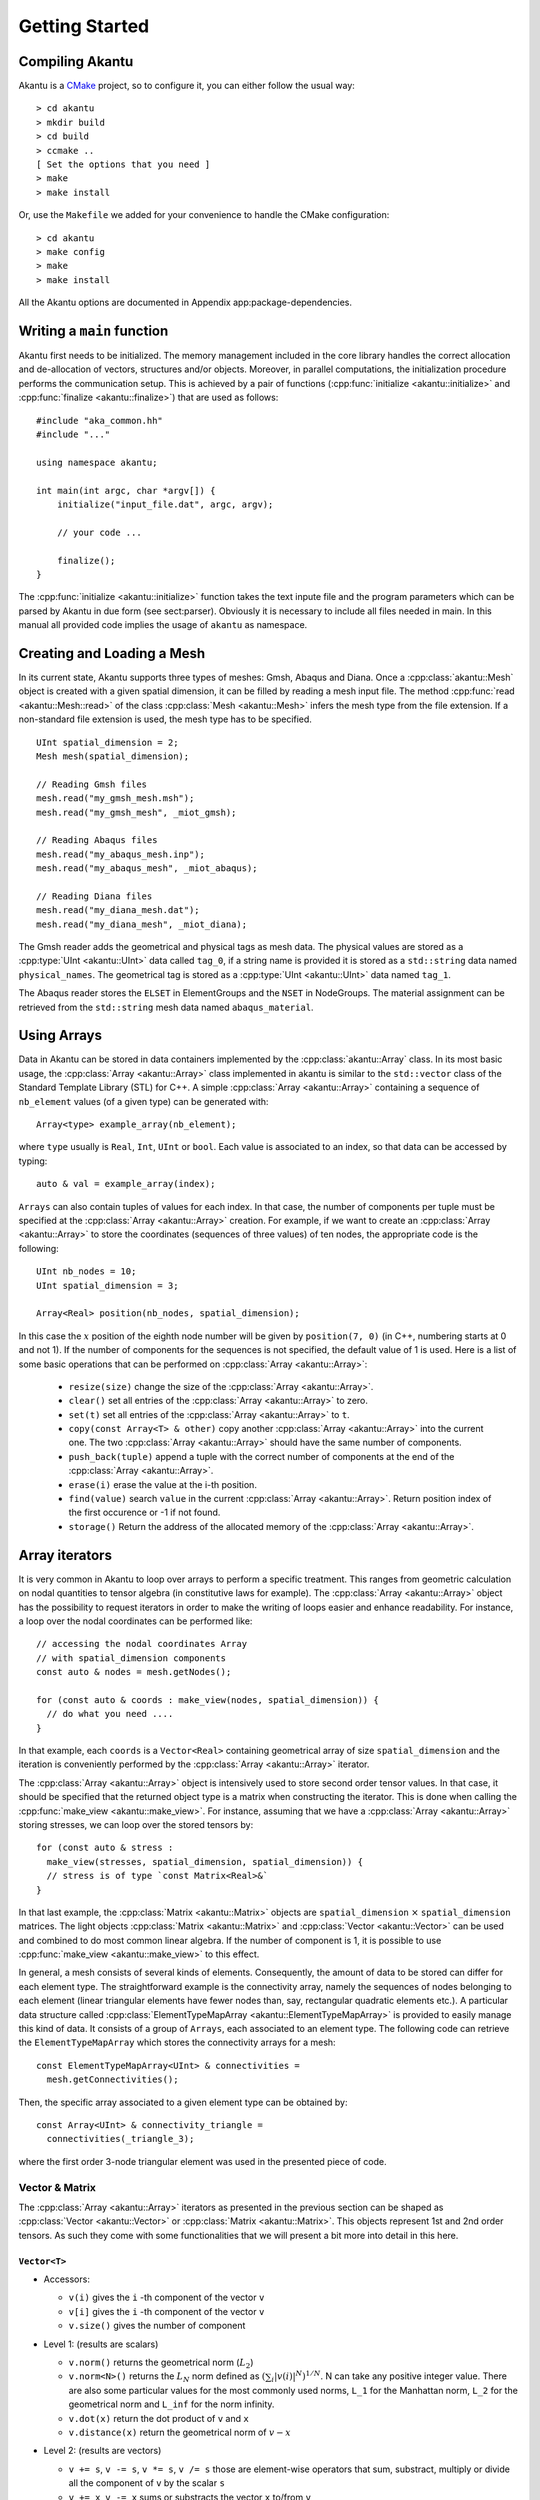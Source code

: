 Getting Started
===============

Compiling Akantu
----------------

Akantu is a `CMake <https://cmake.org/>`_ project, so to configure it, you can either
follow the usual way::

  > cd akantu
  > mkdir build
  > cd build
  > ccmake ..
  [ Set the options that you need ]
  > make
  > make install

Or, use the ``Makefile`` we added for your convenience to
handle the CMake configuration::

  > cd akantu
  > make config
  > make
  > make install

All the Akantu options are documented in Appendix app:package-dependencies.

Writing a ``main`` function
---------------------------

Akantu first needs to be initialized. The memory management included in the core
library handles the correct allocation and de-allocation of vectors, structures
and/or objects. Moreover, in parallel computations, the initialization procedure
performs the communication setup. This is achieved by a pair of functions
(:cpp:func:`initialize <akantu::initialize>` and :cpp:func:`finalize
<akantu::finalize>`) that are used as follows::

    #include "aka_common.hh"
    #include "..."

    using namespace akantu;

    int main(int argc, char *argv[]) {
	initialize("input_file.dat", argc, argv);

	// your code ...

	finalize();
    }

The :cpp:func:`initialize <akantu::initialize>` function takes the text inpute
file and the program parameters which can be parsed by Akantu in due form (see
sect:parser). Obviously it is necessary to include all files needed in main. In
this manual all provided code implies the usage of ``akantu`` as
namespace.

Creating and Loading a Mesh
---------------------------

In its current state, Akantu supports three types of meshes: Gmsh, Abaqus and
Diana. Once a :cpp:class:`akantu::Mesh` object is created with a given spatial
dimension, it can be filled by reading a mesh input file. The method
:cpp:func:`read <akantu::Mesh::read>` of the class :cpp:class:`Mesh
<akantu::Mesh>` infers the mesh type from the file extension. If a non-standard
file extension is used, the mesh type has to be specified. ::

    UInt spatial_dimension = 2;
    Mesh mesh(spatial_dimension);

    // Reading Gmsh files
    mesh.read("my_gmsh_mesh.msh");
    mesh.read("my_gmsh_mesh", _miot_gmsh);

    // Reading Abaqus files
    mesh.read("my_abaqus_mesh.inp");
    mesh.read("my_abaqus_mesh", _miot_abaqus);

    // Reading Diana files
    mesh.read("my_diana_mesh.dat");
    mesh.read("my_diana_mesh", _miot_diana);

The Gmsh reader adds the geometrical and physical tags as mesh data. The
physical values are stored as a :cpp:type:`UInt <akantu::UInt>` data called
``tag_0``, if a string name is provided it is stored as a ``std::string`` data
named ``physical_names``. The geometrical tag is stored as a :cpp:type:`UInt
<akantu::UInt>` data named ``tag_1``.

The Abaqus reader stores the ``ELSET`` in ElementGroups and the ``NSET``
in NodeGroups. The material assignment can be retrieved from the
``std::string`` mesh data named ``abaqus_material``.

Using Arrays
------------

Data in Akantu can be stored in data containers implemented by the
:cpp:class:`akantu::Array` class. In its most basic usage, the :cpp:class:`Array
<akantu::Array>` class implemented in \akantu is similar to the ``std::vector``
class of the Standard Template Library (STL) for C++. A simple :cpp:class:`Array
<akantu::Array>` containing a sequence of ``nb_element`` values (of a given
type) can be generated with::

  Array<type> example_array(nb_element);

where ``type`` usually is ``Real``, ``Int``, ``UInt`` or ``bool``.
Each value is associated to an index, so that data can be accessed by
typing::

  auto & val = example_array(index);

``Arrays`` can also contain tuples of values for each index. In that case, the
number of components per tuple must be specified at the :cpp:class:`Array
<akantu::Array>` creation. For example, if we want to create an
:cpp:class:`Array <akantu::Array>` to store the coordinates (sequences of three
values) of ten nodes, the appropriate code is the following::

  UInt nb_nodes = 10;
  UInt spatial_dimension = 3;

  Array<Real> position(nb_nodes, spatial_dimension);

In this case the :math:`x` position of the eighth node number will be given
by ``position(7, 0)`` (in C++, numbering starts at 0 and not 1). If
the number of components for the sequences is not specified, the
default value of 1 is used. Here is a list of some basic operations
that can be performed on :cpp:class:`Array <akantu::Array>`:

  - ``resize(size)`` change the size of the :cpp:class:`Array <akantu::Array>`.
  - ``clear()`` set all entries of the :cpp:class:`Array <akantu::Array>` to
    zero.
  - ``set(t)`` set all entries of the :cpp:class:`Array <akantu::Array>` to
    ``t``.
  - ``copy(const Array<T> & other)`` copy another :cpp:class:`Array
    <akantu::Array>` into the current one. The two :cpp:class:`Array
    <akantu::Array>` should have the same number of components.
  - ``push_back(tuple)`` append a tuple with the correct number of components at
    the end of the :cpp:class:`Array <akantu::Array>`.
  - ``erase(i)`` erase the value at the i-th position.
  - ``find(value)`` search ``value`` in the current :cpp:class:`Array
    <akantu::Array>`. Return position index of the first occurence or -1 if not
    found.
  - ``storage()`` Return the address of the allocated memory of the
    :cpp:class:`Array <akantu::Array>`.

Array iterators
-------------------

It is very common in Akantu to loop over arrays to perform a specific treatment.
This ranges from geometric calculation on nodal quantities to tensor algebra (in
constitutive laws for example). The :cpp:class:`Array <akantu::Array>` object
has the possibility to request iterators in order to make the writing of loops
easier and enhance readability. For instance, a loop over the nodal coordinates
can be performed like::

  // accessing the nodal coordinates Array
  // with spatial_dimension components
  const auto & nodes = mesh.getNodes();

  for (const auto & coords : make_view(nodes, spatial_dimension)) {
    // do what you need ....
  }

In that example, each ``coords`` is a ``Vector<Real>`` containing
geometrical array of size ``spatial_dimension`` and the iteration is
conveniently performed by the :cpp:class:`Array <akantu::Array>` iterator.

The :cpp:class:`Array <akantu::Array>` object is intensively used to store
second order tensor values. In that case, it should be specified that the
returned object type is a matrix when constructing the iterator. This is done
when calling the :cpp:func:`make_view <akantu::make_view>`. For instance,
assuming that we have a :cpp:class:`Array <akantu::Array>` storing stresses, we
can loop over the stored tensors by::

   for (const auto & stress :
     make_view(stresses, spatial_dimension, spatial_dimension)) {
     // stress is of type `const Matrix<Real>&`
   }

In that last example, the :cpp:class:`Matrix <akantu::Matrix>` objects are
``spatial_dimension`` :math:`\times` ``spatial_dimension`` matrices. The light
objects :cpp:class:`Matrix <akantu::Matrix>` and :cpp:class:`Vector
<akantu::Vector>` can be used and combined to do most common linear algebra. If
the number of component is 1, it is possible to use :cpp:func:`make_view
<akantu::make_view>` to this effect.


In general, a mesh consists of several kinds of elements. Consequently, the
amount of data to be stored can differ for each element type. The
straightforward example is the connectivity array, namely the sequences of nodes
belonging to each element (linear triangular elements have fewer nodes than,
say, rectangular quadratic elements etc.). A particular data structure called
:cpp:class:`ElementTypeMapArray <akantu::ElementTypeMapArray>` is provided to
easily manage this kind of data. It consists of a group of ``Arrays``, each
associated to an element type. The following code can retrieve the
``ElementTypeMapArray`` which stores the connectivity arrays for a mesh::

  const ElementTypeMapArray<UInt> & connectivities =
    mesh.getConnectivities();

Then, the specific array associated to a given element type can be obtained by::

  const Array<UInt> & connectivity_triangle =
    connectivities(_triangle_3);

where the first order 3-node triangular element was used in the presented piece
of code.

Vector & Matrix
```````````````

The :cpp:class:`Array <akantu::Array>` iterators as presented in the previous
section can be shaped as :cpp:class:`Vector <akantu::Vector>` or
:cpp:class:`Matrix <akantu::Matrix>`. This objects represent 1st and 2nd order
tensors. As such they come with some functionalities that we will present a bit
more into detail in this here.


``Vector<T>``
'''''''''''''

- Accessors:

  - ``v(i)`` gives the ``i`` -th component of the vector ``v``
  - ``v[i]`` gives the ``i`` -th component of the vector ``v``
  - ``v.size()`` gives the number of component

- Level 1: (results are scalars)

  - ``v.norm()`` returns the geometrical norm (:math:`L_2`)
  - ``v.norm<N>()`` returns the :math:`L_N` norm defined as :math:`\left(\sum_i
    |v(i)|^N\right)^{1/N}`. N can take any positive integer value.
    There are also some particular values for the most commonly used
    norms, ``L_1`` for the Manhattan norm, ``L_2`` for the geometrical
    norm and ``L_inf`` for the norm infinity.
  - ``v.dot(x)`` return the dot product of ``v`` and ``x``
  - ``v.distance(x)`` return the geometrical norm of :math:`v - x`

- Level 2: (results are vectors)

  - ``v += s``, ``v -= s``, ``v *= s``, ``v /= s`` those are
    element-wise operators that sum, substract, multiply or divide all the
    component of ``v`` by the scalar ``s``
  - ``v += x``, ``v -= x`` sums or substracts the vector ``x`` to/from ``v``
  - ``v.mul(A, x, alpha)`` stores the result of :math:`\alpha \boldsymbol{A}
  \vec{x}` in ``v``, :math:`\alpha` is equal to 1 by default
  - ``v.solve(A, b)`` stores the result of the resolution of the system
    :math:`\boldsymbol{A} \vec{x} = \vec{b}` in ``v``
  - ``v.crossProduct(v1, v2)`` computes the cross product of ``v1`` and ``v2``
    and stores the result in ``v``

``Matrix<T>``
'''''''''''''

- Accessors:

  - ``A(i, j)`` gives the component :math:`A_{ij}` of the matrix ``A``
  - ``A(i)`` gives the :math:`i^{th}` column of the matrix as a ``Vector``
  - ``A[k]`` gives the :math:`k^{th}` component of the matrix, matrices are
    stored in a column major way, which means that to access :math:`A_{ij}`,
    :math:`k = i + j M`
  - ``A.rows()`` gives the number of rows of ``A`` (:math:`M`)
  - ``A.cols()`` gives the number of columns of ``A`` (:math:`N`)
  - ``A.size()`` gives the number of component in the matrix (:math:`M \times
    N`)

- Level 1: (results are scalars)

  - ``A.norm()`` is equivalent to ``A.norm<L_2>()``
  - ``A.norm<N>()`` returns the :math:`L_N` norm defined as
    :math:`\left(\sum_i\sum_j |A(i,j)|^N\right)^{1/N}`. N can take
    any positive integer value. There are also some particular values
    for the most commonly used norms, ``L_1`` for the Manhattan
    norm, ``L_2`` for the geometrical norm and ``L_inf`` for
    the norm infinity.
  - ``A.trace()`` return the trace of ``A``
  - ``A.det()`` return the determinant of ``A``
  - ``A.doubleDot(B)`` return the double dot product of ``A`` and
    ``B``, :math:`\mat{A}:\mat{B}`

- Level 3: (results are matrices)

  - ``A.eye(s)``, ``Matrix<T>::eye(s)`` fills/creates a matrix with
    the :math:`s\mat{I}` with :math:`\mat{I}` the identity matrix
  - ``A.inverse(B)`` stores :math:`\mat{B}^{-1}` in ``A``
  - ``A.transpose()`` returns  :math:`\mat{A}^{t}`
  - ``A.outerProduct(v1, v2)`` stores :math:`\vec{v_1} \vec{v_2}^{t}` in
    ``A``
  - ``C.mul<t_A, t_B>(A, B, alpha)``: stores the result of the product of
    ``A`` and code{B} time the scalar ``alpha`` in ``C``. ``t_A``
    and ``t_B`` are boolean defining if ``A`` and ``B`` should be
    transposed or not.

    +----------+----------+--------------+
    |``t_A``   |``t_B``   |result        |
    |          |          |              |
    +----------+----------+--------------+
    |false     |false     |:math:`\mat{C}|
    |          |          |= \alpha      |
    |          |          |\mat{A}       |
    |          |          |\mat{B}`      |
    |          |          |              |
    +----------+----------+--------------+
    |false     |true      |:math:`\mat{C}|
    |          |          |= \alpha      |
    |          |          |\mat{A}       |
    |          |          |\mat{B}^t`    |
    |          |          |              |
    +----------+----------+--------------+
    |true      |false     |:math:`\mat{C}|
    |          |          |= \alpha      |
    |          |          |\mat{A}^t     |
    |          |          |\mat{B}`      |
    |          |          |              |
    +----------+----------+--------------+
    |true      |true      |:math:`\mat{C}|
    |          |          |= \alpha      |
    |          |          |\mat{A}^t     |
    |          |          |\mat{B}^t`    |
    +----------+----------+--------------+

  - ``A.eigs(d, V)`` this method computes the eigenvalues and eigenvectors of
    ``A`` and store the results in ``d`` and ``V`` such that :math:`d(i) =
    \lambda_i` and :math:`V(i) = \vec{v_i}` with :math:`\mat{A}\vec{v_i} =
    \lambda_i\vec{v_i}` and :math:`\lambda_1 > ... > \lambda_i > ... >
    \lambda_N`
